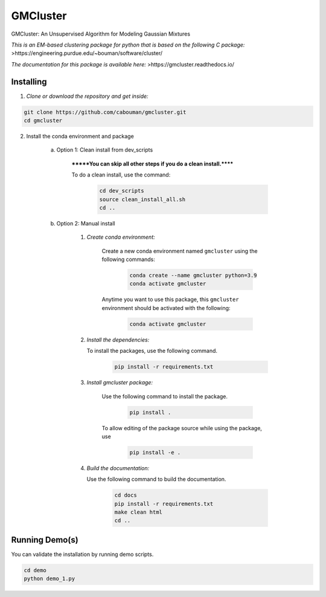 GMCluster
=========

GMCluster: An Unsupervised Algorithm for Modeling Gaussian Mixtures

*This is an EM-based clustering package for python that is based on the following C package:*
>https://engineering.purdue.edu/~bouman/software/cluster/

*The documentation for this package is available here:*
>https://gmcluster.readthedocs.io/

Installing
----------

1. *Clone or download the repository and get inside:*

.. code-block::

	git clone https://github.com/cabouman/gmcluster.git
	cd gmcluster

2. Install the conda environment and package

    a. Option 1: Clean install from dev_scripts

        *******You can skip all other steps if you do a clean install.******

        To do a clean install, use the command:

		.. code-block::

			cd dev_scripts
			source clean_install_all.sh
			cd ..

    b. Option 2: Manual install

        1. *Create conda environment:*

            Create a new conda environment named ``gmcluster`` using the following commands:

			.. code-block::
	
				conda create --name gmcluster python=3.9
				conda activate gmcluster

            Anytime you want to use this package, this ``gmcluster`` environment should be activated with the following:

			.. code-block::
	
				conda activate gmcluster

	2. *Install the dependencies:*

	   To install the packages, use the following command.
	                	
			.. code-block::
	
	                	pip install -r requirements.txt

        3. *Install gmcluster package:*

            Use the following command to install the package.

			.. code-block::
	
	                	pip install .

            To allow editing of the package source while using the package, use

			.. code-block::
	                	
				pip install -e .

	4. *Build the documentation:*
	
	   Use the following command to build the documentation.

			.. code-block::
			
				cd docs
				pip install -r requirements.txt
				make clean html
				cd ..

Running Demo(s)
---------------

You can validate the installation by running demo scripts.

.. code-block::

	cd demo
	python demo_1.py
